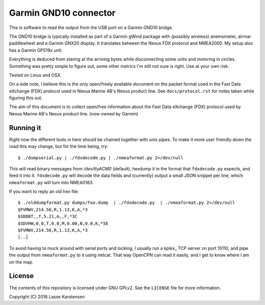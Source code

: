 Garmin GND10 connector
======================

This is software to read the output from the USB port on a Garmin GND10 bridge.

The GND10 bridge is typically installed as part of a Garmin gWind package with
(possibly wireless) anemometer, airmar paddlewheel and a Garmin GNX20 display. It
translates between the Nexus FDX protocol and NMEA2000. My setup also has a Garmin
GPS19x unit.

Everything is deduced from staring at the arriving bytes while disconnecting
some units and motoring in circles. Something was pretty simple to figure out,
some other metrics I'm still not sure is right. Use at your own risk.

Tested on Linux and OSX.

On a side note, I believe this is the only open/freely available document on
the packet format used in the Fast Data eXchange (FDX) protocol used in Nexus Marine AB's
Nexus product line. See ``docs/protocol.rst`` for notes taken while figuring this out.


The aim of this document is to collect open/free information about
the Fast Data eXchange (FDX) protocol used by Nexus Marine AB's
Nexus product line. (now owned by Garmin)

Running it
----------

Right now the different tools in here should be chained together with unix
pipes. To make it more user friendly down the road this may change, but for the
time being, try::

    $ ./dumpserial.py | ./fdxdecode.py | ./nmeaformat.py 2>/dev/null

This will read binary messages from `/dev/ttyACM0` (default), hexdump it in the format
that ``fdxdecode.py`` expects, and feed it into it. ``fdxdecode.py`` will decode the data fields
and (currently) output a small JSON snippet per line, which ``nmeaformat.py`` will turn into
NMEA0183.

If you want to reply an old hex file::

    $ ./olddumpformat.py dumps/foo.dump  | ./fdxdecode.py  | ./nmeaformat.py 2>/dev/null
    $FVMWV,214.56,R,1.13,K,A,*3
    $SDDBT,,f,5.21,m,,F,*3C
    $SDVHW,0.0,T,0.0,M,0.00,N,0.0,K,*5E
    $FVMWV,214.56,R,1.13,K,A,*3
    [..]

To avoid having to muck around with serial ports and locking, I usually run a kplex_ TCP
server on port 10110, and pipe the output from ``nmeaformat.py`` to it using netcat. That way
OpenCPN can read it easily, and I get to know where I am on the map.

License
-------

The contents of this repository is licensed under GNU GPLv2. See the ``LICENSE`` file for more information.

Copyright (C) 2016 Lasse Karstensen

